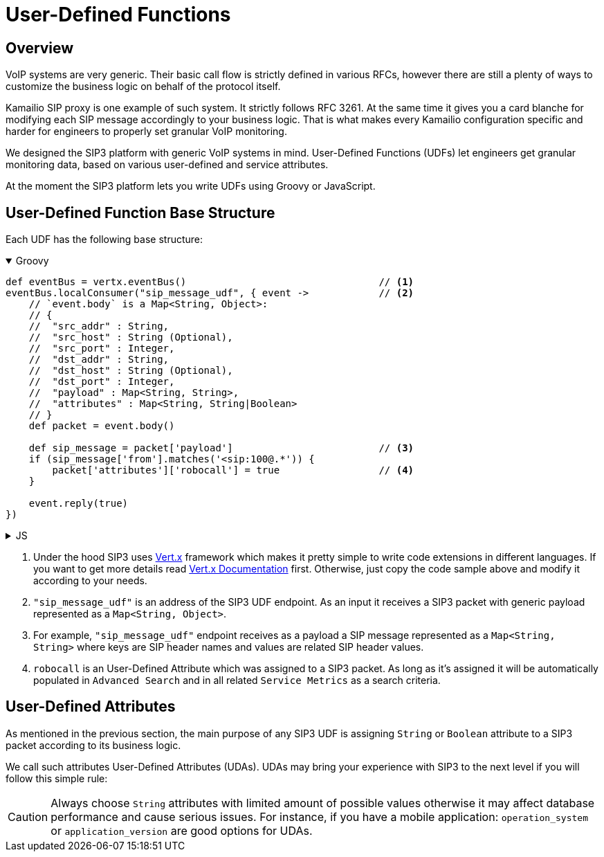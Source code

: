 = User-Defined Functions

== Overview

:description: SIP3 User-Defined Functions.

VoIP systems are very generic. Their basic call flow is strictly defined in various RFCs, however there are still a plenty of ways to customize the business logic on behalf of the protocol itself.

Kamailio SIP proxy is one example of such system. It strictly follows RFC 3261. At the same time it gives you a card blanche for modifying each SIP message accordingly to your business logic. That is what makes every Kamailio configuration specific and harder for engineers to properly set granular VoIP monitoring. 

We designed the SIP3 platform with generic VoIP systems in mind. User-Defined Functions (UDFs) let engineers get granular monitoring data, based on various user-defined and service attributes.

At the moment the SIP3 platform lets you write UDFs using Groovy or JavaScript.

== User-Defined Function Base Structure

Each UDF has the following base structure:

++++
<details open>
<summary>Groovy</summary>
++++
[source,groovy]
----
def eventBus = vertx.eventBus()                                 // <1>
eventBus.localConsumer("sip_message_udf", { event ->            // <2>
    // `event.body` is a Map<String, Object>:
    // {
    //  "src_addr" : String,
    //  "src_host" : String (Optional),
    //  "src_port" : Integer,
    //  "dst_addr" : String,
    //  "dst_host" : String (Optional),
    //  "dst_port" : Integer,
    //  "payload" : Map<String, String>,
    //  "attributes" : Map<String, String|Boolean>
    // }
    def packet = event.body()                                   
    
    def sip_message = packet['payload']                         // <3>
    if (sip_message['from'].matches('<sip:100@.*')) {           
        packet['attributes']['robocall'] = true                 // <4>
    }

    event.reply(true)
})
----
++++
</details>
++++

++++
<details>
<summary>JS</summary>
++++
[source,js]
----
var eventBus = vertx.eventBus();                                // <1>
eventBus.localConsumer("sip_message_udf", function (event) {    // <2>
    // `event.body` is a Map<String, Object>:
    // {
    //  "src_addr" : String,
    //  "src_host" : String (Optional),
    //  "src_port" : Integer,
    //  "dst_addr" : String,
    //  "dst_host" : String (Optional),
    //  "dst_port" : Integer,
    //  "payload" : Map<String, String>,
    //  "attributes" : Map<String, String|Boolean>
    // }
    var packet = event.body();                                  
    
    var sip_message = packet['payload'];                        // <3>
    if (sip_message['from'].match('<sip:100@.*')) {             
        packet['attributes']['robocall'] = true;                // <4>
    }

    event.reply(true);
});
----
++++
</details>
++++

<1> Under the hood SIP3 uses https://vertx.io[Vert.x] framework which makes it pretty simple to write code extensions in different languages. If you want to get more details read https://vertx.io/docs/[Vert.x Documentation] first. Otherwise, just copy the code sample above and modify it according to your needs.

<2> `"sip_message_udf"` is an address of the SIP3 UDF endpoint. As an input it receives a SIP3 packet with generic payload represented as a `Map<String, Object>`.

<3> For example, `"sip_message_udf"` endpoint receives as a payload a SIP message represented as a `Map<String, String>` where keys are SIP header names and values are related SIP header values.

<4> `robocall` is an User-Defined Attribute which was assigned to a SIP3 packet. As long as it's assigned it will be automatically populated in `Advanced Search` and in all related `Service Metrics` as a search criteria.

== User-Defined Attributes

As mentioned in the previous section, the main purpose of any SIP3 UDF is assigning `String` or `Boolean` attribute to a SIP3 packet according to its business logic.

We call such attributes User-Defined Attributes (UDAs). UDAs may bring your experience with SIP3 to the next level if you will follow this simple rule:

CAUTION: Always choose `String` attributes with limited amount of possible values otherwise it may affect database performance and cause serious issues. For instance, if you have a mobile application: `operation_system` or `application_version` are good options for UDAs.

